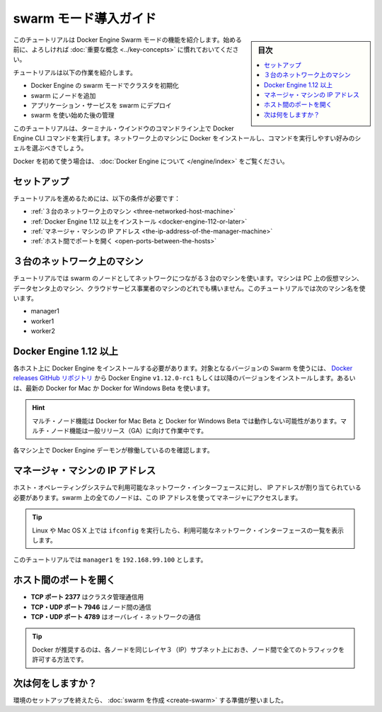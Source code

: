 ﻿.. -*- coding: utf-8 -*-
.. URL: https://docs.docker.com/engine/swarm/swarm-tutorial/
.. SOURCE: https://github.com/docker/docker/blob/master/docs/swarm/swarm-tutorial/index.md
   doc version: 1.12
      https://github.com/docker/docker/commits/master/docs/swarm/swarm-tutorial/index.md
.. check date: 2016/06/21
.. Commits on Jun 19, 2016 9499d5fd522e2fa31e5d0458c4eb9b420f164096
.. -----------------------------------------------------------------------------

.. Getting Started with swarm mode

.. _getting-started-with-swam-mode:

=======================================
swarm モード導入ガイド
=======================================

.. sidebar:: 目次

   .. contents:: 
       :depth: 3
       :local:

.. This tutorial introduces you to the features of Docker Engine Swarm mode. You may want to familiarize yourself with the key concepts before you begin.

このチュートリアルは Docker Engine Swarm モードの機能を紹介します。始める前に、よろしければ :doc:`重要な概念 <../key-concepts>` に慣れておいてください。

.. The tutorial guides you through the following activities:

チュートリアルは以下の作業を紹介します。

..    initializing a cluster of Docker Engines in swarm mode
    adding nodes to the swarm
    deploying application services to the swarm
    managing the swarm once you have everything running

* Docker Engine の swarm モードでクラスタを初期化
* swarm にノードを追加
* アプリケーション・サービスを swarm にデプロイ
* swarm を使い始めた後の管理

.. This tutorial uses Docker Engine CLI commands entered on the command line of a terminal window. You should be able to install Docker on networked machines and be comfortable running commands in the shell of your choice.

このチュートリアルは、ターミナル・ウインドウのコマンドライン上で Docker Engine CLI コマンドを実行します。ネットワーク上のマシンに Docker をインストールし、コマンドを実行しやすい好みのシェルを選ぶべきでしょう。

.. If you’re brand new to Docker, see About Docker Engine.

Docker を初めて使う場合は、 :doc:`Docker Engine について </engine/index>` をご覧ください。

.. Set up

.. _swarm-tutorial-setup:

セットアップ
====================

.. To run this tutorial, you need the following:

チュートリアルを進めるためには、以下の条件が必要です：

..    three networked host machines
    Docker Engine 1.12 or later installed
    the IP address of the manager machine
    open ports between the hosts

* :ref:`３台のネットワーク上のマシン <three-networked-host-machine>`
* :ref:`Docker Engine 1.12 以上をインストール <docker-engine-112-or-later>`
* :ref:`マネージャ・マシンの IP アドレス <the-ip-address-of-the-manager-machine>`
* :ref:`ホスト間でポートを開く <open-ports-between-the-hosts>`

.. Three networked host machines

.. _three-networked-host-machine:

３台のネットワーク上のマシン
==============================

.. The tutorial uses three networked host machines as nodes in the swarm. These can be virtual machines on your PC, in a data center, or on a cloud service provider. This tutorial uses the following machine names:

チュートリアルでは swarm のノードとしてネットワークにつながる３台のマシンを使います。マシンは PC 上の仮想マシン、データセンタ上のマシン、クラウドサービス事業者のマシンのどれでも構いません。このチュートリアルでは次のマシン名を使います。

..    manager1
    worker1
    worker2

* manager1
* worker1
* worker2

.. Docker Engine 1.12 or later

.. _docker-engine-112-or-later:

Docker Engine 1.12 以上
==============================

.. You must install Docker Engine on each one of the host machines. To use this version of Swarm, install the Docker Engine v1.12.0-rc1 or later from the Docker releases GitHub repository. Alternatively, install the latest Docker for Mac or Docker for Windows Beta.

各ホスト上に Docker Engine をインストールする必要があります。対象となるバージョンの Swarm を使うには、 `Docker releases GitHub リポジトリ <https://github.com/docker/docker/releases>`_ から Docker Engine ``v1.12.0-rc1`` もしくは以降のバージョンをインストールします。あるいは、最新の Docker for Mac か Docker for Windows Beta を使います。

.. Advisory: Some multi-node features may not work for Docker for Mac Beta and Docker for Windows Beta. We're working on the multi-node features for GA.

.. hint::

   マルチ・ノード機能は Docker for Mac Beta と Docker for Windows Beta では動作しない可能性があります。マルチ・ノード機能は一般リリース（GA）に向けて作業中です。

.. Verify that the Docker Engine daemon is running on each of the machines.

各マシン上で Docker Engine デーモンが稼働しているのを確認します。

.. The IP address of the manager machine

.. _the-ip-address-of-the-manager-machine:

マネージャ・マシンの IP アドレス
========================================

.. The IP address must be assigned to an a network interface available to the host operating system. All nodes in the swarm must be able to access the manager at the IP address.

ホスト・オペレーティングシステムで利用可能なネットワーク・インターフェースに対し、 IP アドレスが割り当てられている必要があります。swarm 上の全てのノードは、この IP アドレスを使ってマネージャにアクセスします。

..    Tip: You can run ifconfig on Linux or Mac OS X to see a list of the available network interfaces.

.. tip::

   Linux や Mac OS X 上では ``ifconfig``  を実行したら、利用可能なネットワーク・インターフェースの一覧を表示します。

.. The tutorial uses manager1 : 192.168.99.100.

このチュートリアルでは ``manager1``  を ``192.168.99.100`` とします。

.. Open ports between the hosts

.. _open-ports-between-the-hosts:

ホスト間のポートを開く
==============================

..    TCP port 2377 for cluster management communications
    TCP and UDP port 7946 for communication among nodes
    TCP and UDP port 4789 for overlay network traffic

* **TCP ポート 2377** はクラスタ管理通信用
* **TCP・UDP ポート 7946** はノード間の通信
* **TCP・UDP ポート 4789** はオーバレイ・ネットワークの通信

..    Tip: Docker recommends that every node in the cluster be on the same layer 3 (IP) subnet with all traffic permitted between nodes.

.. tip::

   Docker が推奨するのは、各ノードを同じレイヤ３（IP）サブネット上におき、ノード間で全てのトラフィックを許可する方法です。

.. What's next?

次は何をしますか？
====================

.. After you have set up your environment, you're ready to create a swarm.

環境のセットアップを終えたら、 :doc:`swarm を作成 <create-swarm>` する準備が整いました。


.. seealso:: 

   Getting Started with swarm mode
      https://docs.docker.com/engine/swarm/swarm-tutorial/
